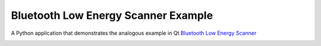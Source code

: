 Bluetooth Low Energy Scanner Example
====================================

A Python application that demonstrates the analogous example in Qt
`Bluetooth Low Energy Scanner <https://doc.qt.io/qt-6/qtbluetooth-lowenergyscanner-example.html>`_

.. image:: lowenergyscanner.png
    :width: 400
    :alt: lowenergyscanner screenshot

